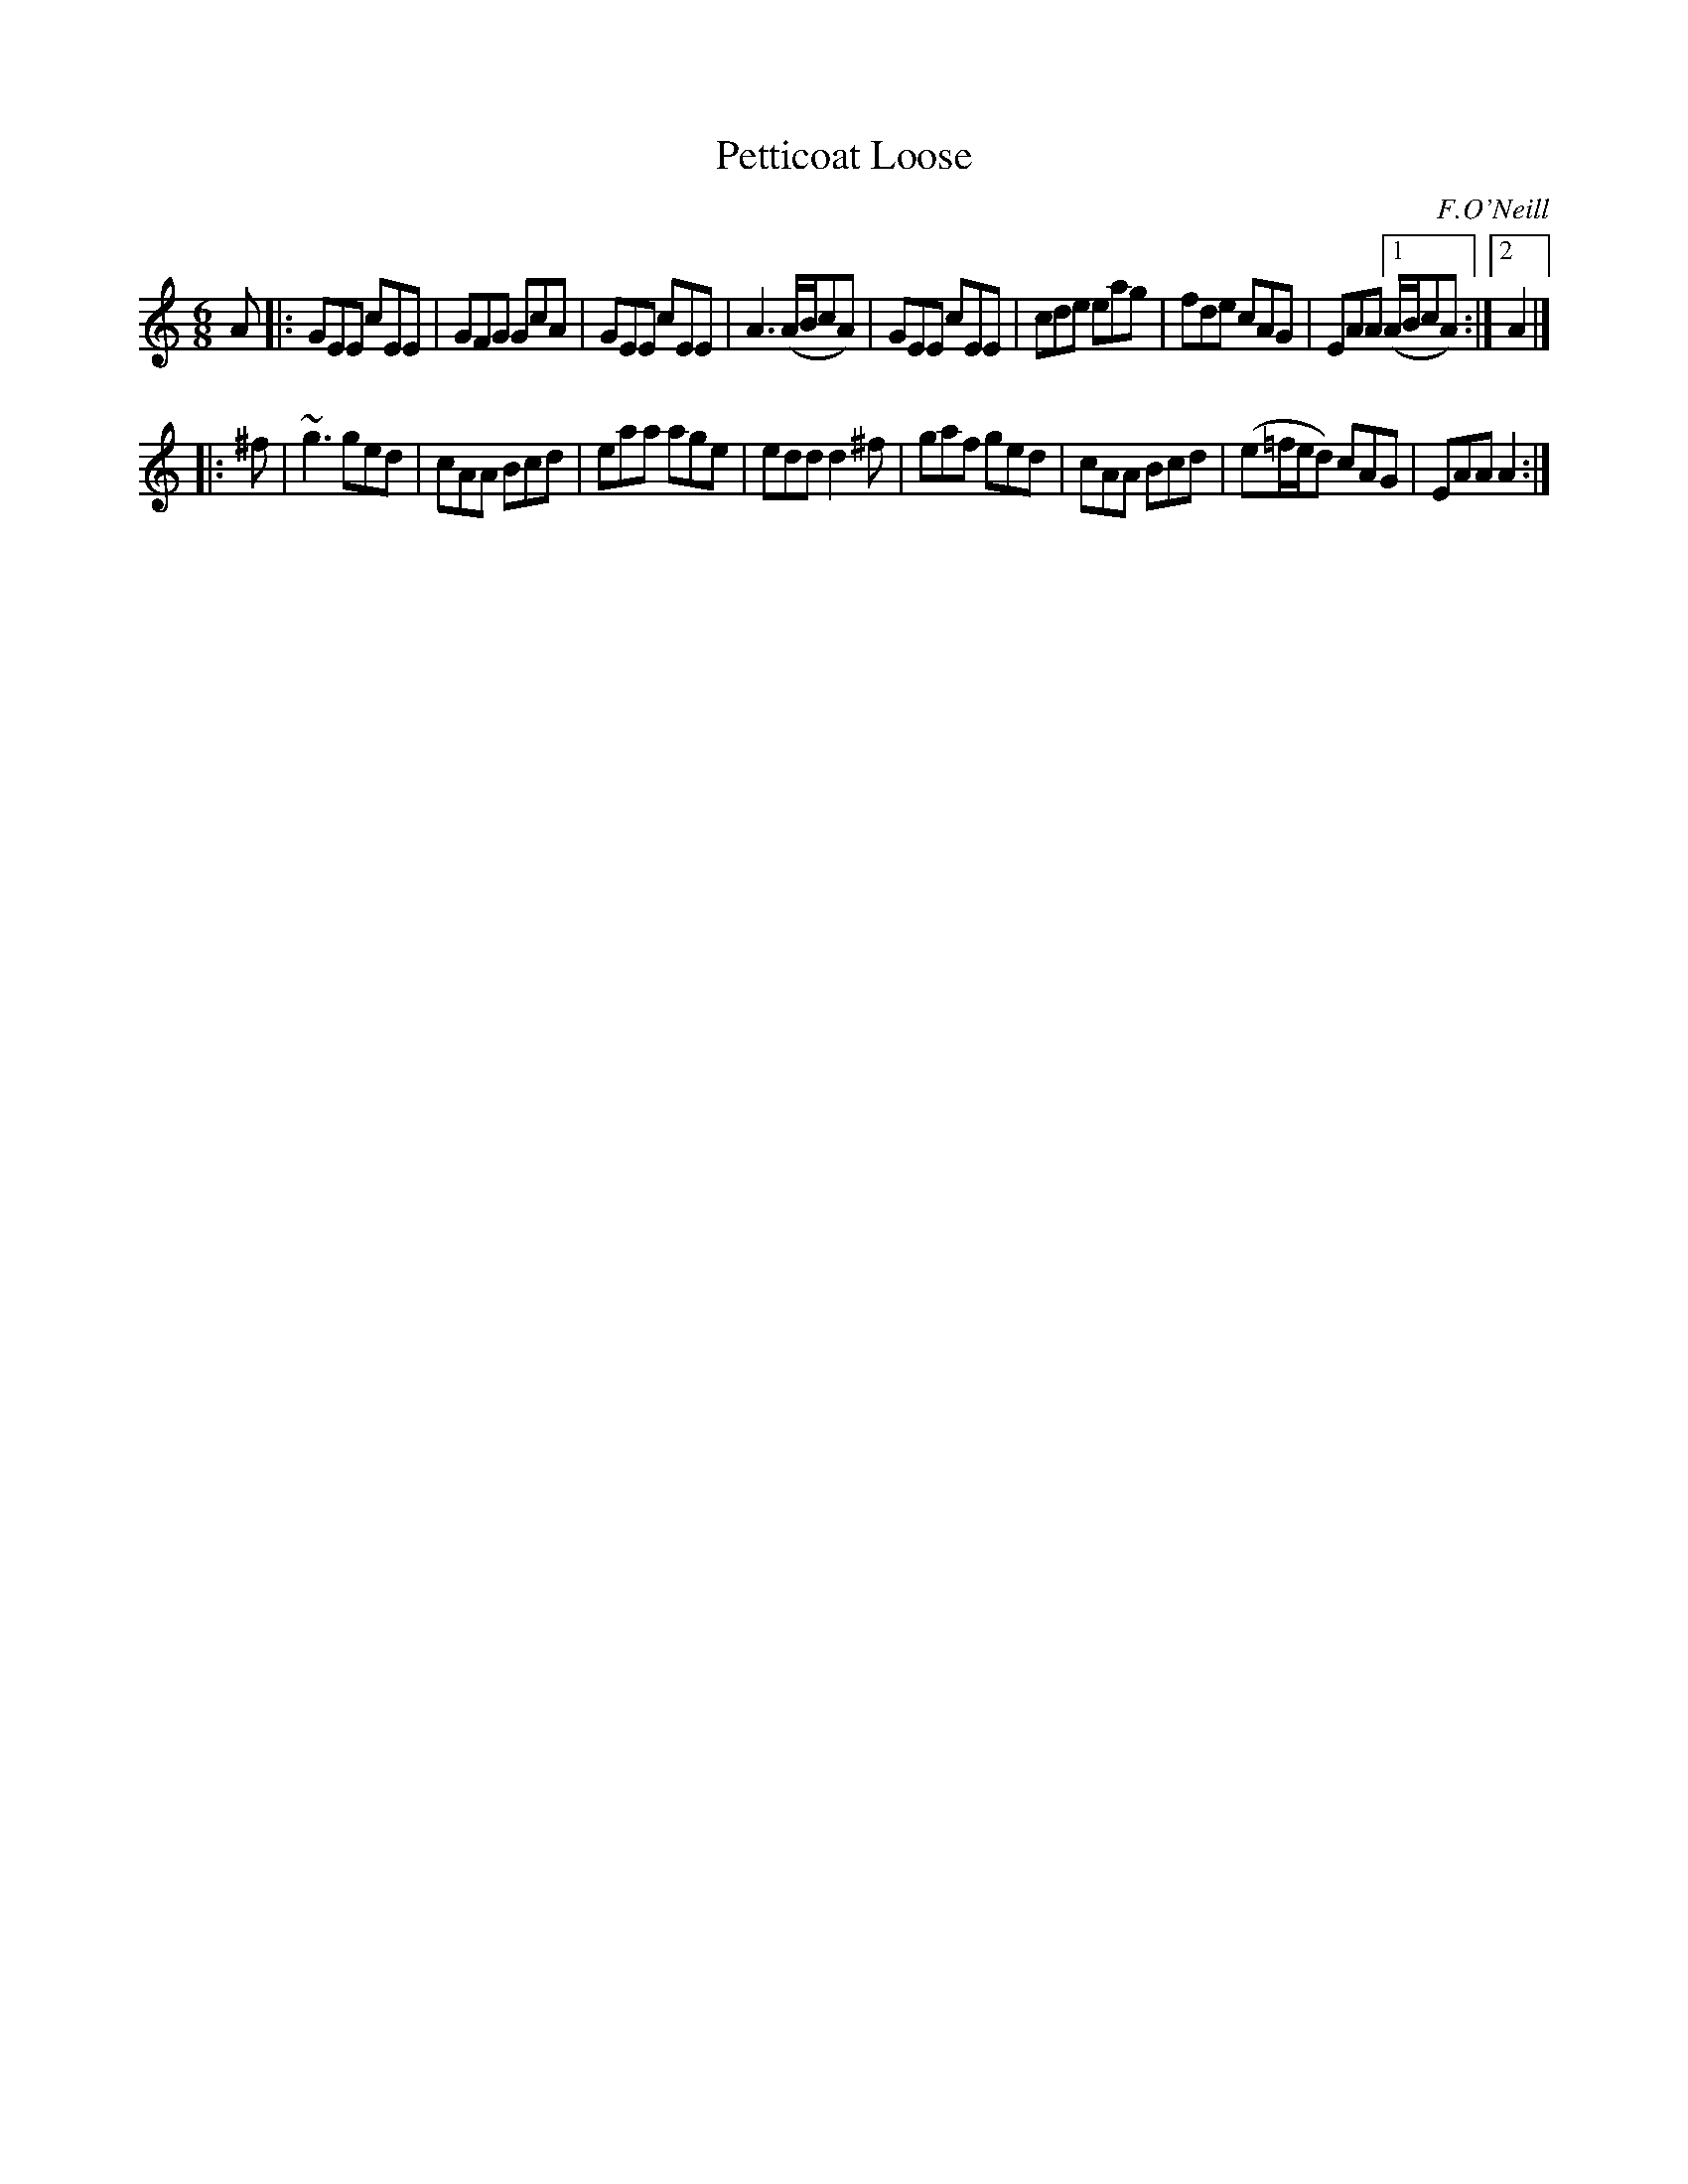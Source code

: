 X: 826
T: Petticoat Loose
B: O'Neill's 1850 #826
O: F.O'Neill
Z: Dan G. Petersen, dangp@post6.tele.dk
M: 6/8
L: 1/8
K: Am
A |:\
GEE cEE | GFG GcA | GEE cEE | A3 (A/B/cA) |\
GEE cEE | cde eag | fde cAG | EAA [1 (A/B/cA) :|2 A2 |]
|: ^f |\
~g3 ged | cAA Bcd | eaa age | edd d2^f |\
gaf ged | cAA Bcd | (e=f/e/d) cAG | EAA A2 :|
